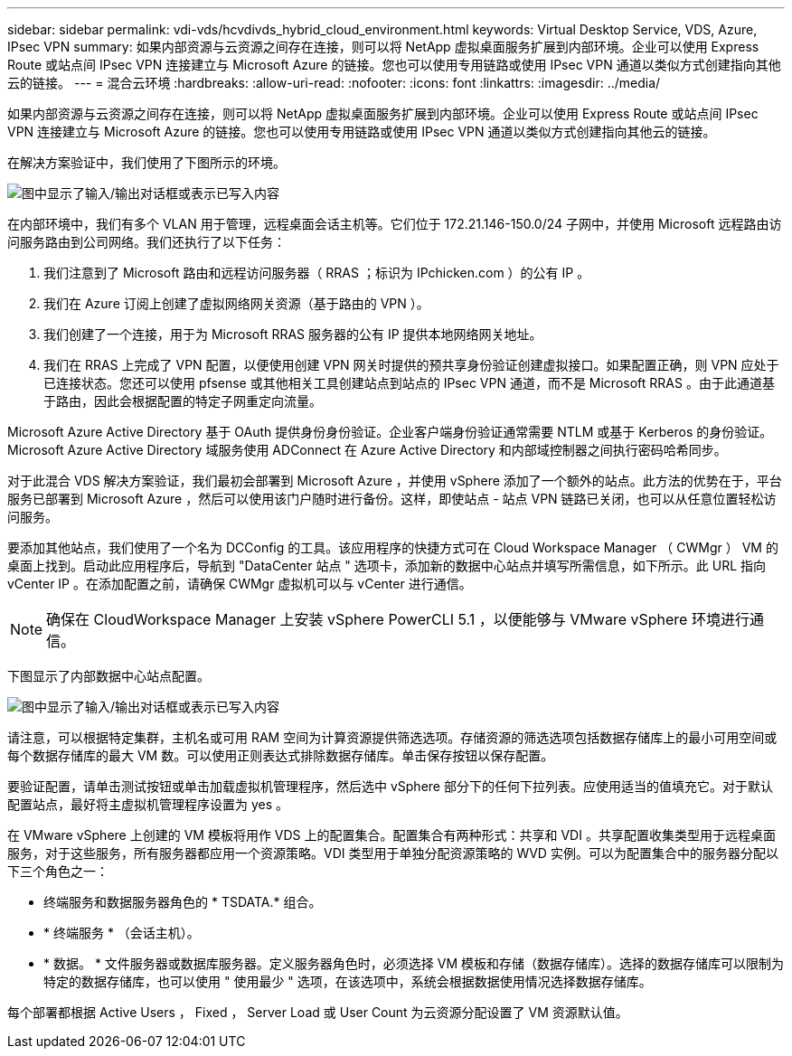 ---
sidebar: sidebar 
permalink: vdi-vds/hcvdivds_hybrid_cloud_environment.html 
keywords: Virtual Desktop Service, VDS, Azure, IPsec VPN 
summary: 如果内部资源与云资源之间存在连接，则可以将 NetApp 虚拟桌面服务扩展到内部环境。企业可以使用 Express Route 或站点间 IPsec VPN 连接建立与 Microsoft Azure 的链接。您也可以使用专用链路或使用 IPsec VPN 通道以类似方式创建指向其他云的链接。 
---
= 混合云环境
:hardbreaks:
:allow-uri-read: 
:nofooter: 
:icons: font
:linkattrs: 
:imagesdir: ../media/


[role="lead"]
如果内部资源与云资源之间存在连接，则可以将 NetApp 虚拟桌面服务扩展到内部环境。企业可以使用 Express Route 或站点间 IPsec VPN 连接建立与 Microsoft Azure 的链接。您也可以使用专用链路或使用 IPsec VPN 通道以类似方式创建指向其他云的链接。

在解决方案验证中，我们使用了下图所示的环境。

image:hcvdivds_image8.png["图中显示了输入/输出对话框或表示已写入内容"]

在内部环境中，我们有多个 VLAN 用于管理，远程桌面会话主机等。它们位于 172.21.146-150.0/24 子网中，并使用 Microsoft 远程路由访问服务路由到公司网络。我们还执行了以下任务：

. 我们注意到了 Microsoft 路由和远程访问服务器（ RRAS ；标识为 IPchicken.com ）的公有 IP 。
. 我们在 Azure 订阅上创建了虚拟网络网关资源（基于路由的 VPN ）。
. 我们创建了一个连接，用于为 Microsoft RRAS 服务器的公有 IP 提供本地网络网关地址。
. 我们在 RRAS 上完成了 VPN 配置，以便使用创建 VPN 网关时提供的预共享身份验证创建虚拟接口。如果配置正确，则 VPN 应处于已连接状态。您还可以使用 pfsense 或其他相关工具创建站点到站点的 IPsec VPN 通道，而不是 Microsoft RRAS 。由于此通道基于路由，因此会根据配置的特定子网重定向流量。


Microsoft Azure Active Directory 基于 OAuth 提供身份身份验证。企业客户端身份验证通常需要 NTLM 或基于 Kerberos 的身份验证。Microsoft Azure Active Directory 域服务使用 ADConnect 在 Azure Active Directory 和内部域控制器之间执行密码哈希同步。

对于此混合 VDS 解决方案验证，我们最初会部署到 Microsoft Azure ，并使用 vSphere 添加了一个额外的站点。此方法的优势在于，平台服务已部署到 Microsoft Azure ，然后可以使用该门户随时进行备份。这样，即使站点 - 站点 VPN 链路已关闭，也可以从任意位置轻松访问服务。

要添加其他站点，我们使用了一个名为 DCConfig 的工具。该应用程序的快捷方式可在 Cloud Workspace Manager （ CWMgr ） VM 的桌面上找到。启动此应用程序后，导航到 "DataCenter 站点 " 选项卡，添加新的数据中心站点并填写所需信息，如下所示。此 URL 指向 vCenter IP 。在添加配置之前，请确保 CWMgr 虚拟机可以与 vCenter 进行通信。


NOTE: 确保在 CloudWorkspace Manager 上安装 vSphere PowerCLI 5.1 ，以便能够与 VMware vSphere 环境进行通信。

下图显示了内部数据中心站点配置。

image:hcvdivds_image9.png["图中显示了输入/输出对话框或表示已写入内容"]

请注意，可以根据特定集群，主机名或可用 RAM 空间为计算资源提供筛选选项。存储资源的筛选选项包括数据存储库上的最小可用空间或每个数据存储库的最大 VM 数。可以使用正则表达式排除数据存储库。单击保存按钮以保存配置。

要验证配置，请单击测试按钮或单击加载虚拟机管理程序，然后选中 vSphere 部分下的任何下拉列表。应使用适当的值填充它。对于默认配置站点，最好将主虚拟机管理程序设置为 yes 。

在 VMware vSphere 上创建的 VM 模板将用作 VDS 上的配置集合。配置集合有两种形式：共享和 VDI 。共享配置收集类型用于远程桌面服务，对于这些服务，所有服务器都应用一个资源策略。VDI 类型用于单独分配资源策略的 WVD 实例。可以为配置集合中的服务器分配以下三个角色之一：

* 终端服务和数据服务器角色的 * TSDATA.* 组合。
* * 终端服务 * （会话主机）。
* * 数据。 * 文件服务器或数据库服务器。定义服务器角色时，必须选择 VM 模板和存储（数据存储库）。选择的数据存储库可以限制为特定的数据存储库，也可以使用 " 使用最少 " 选项，在该选项中，系统会根据数据使用情况选择数据存储库。


每个部署都根据 Active Users ， Fixed ， Server Load 或 User Count 为云资源分配设置了 VM 资源默认值。
